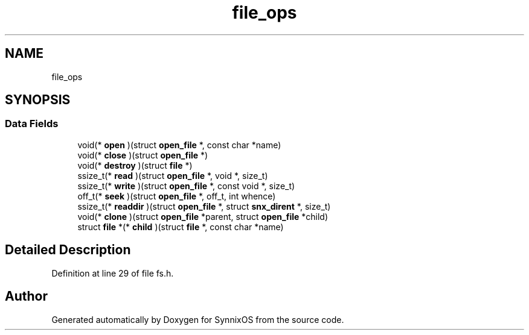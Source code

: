 .TH "file_ops" 3 "Sat Jul 24 2021" "SynnixOS" \" -*- nroff -*-
.ad l
.nh
.SH NAME
file_ops
.SH SYNOPSIS
.br
.PP
.SS "Data Fields"

.in +1c
.ti -1c
.RI "void(* \fBopen\fP )(struct \fBopen_file\fP *, const char *name)"
.br
.ti -1c
.RI "void(* \fBclose\fP )(struct \fBopen_file\fP *)"
.br
.ti -1c
.RI "void(* \fBdestroy\fP )(struct \fBfile\fP *)"
.br
.ti -1c
.RI "ssize_t(* \fBread\fP )(struct \fBopen_file\fP *, void *, size_t)"
.br
.ti -1c
.RI "ssize_t(* \fBwrite\fP )(struct \fBopen_file\fP *, const void *, size_t)"
.br
.ti -1c
.RI "off_t(* \fBseek\fP )(struct \fBopen_file\fP *, off_t, int whence)"
.br
.ti -1c
.RI "ssize_t(* \fBreaddir\fP )(struct \fBopen_file\fP *, struct \fBsnx_dirent\fP *, size_t)"
.br
.ti -1c
.RI "void(* \fBclone\fP )(struct \fBopen_file\fP *parent, struct \fBopen_file\fP *child)"
.br
.ti -1c
.RI "struct \fBfile\fP *(* \fBchild\fP )(struct \fBfile\fP *, const char *name)"
.br
.in -1c
.SH "Detailed Description"
.PP 
Definition at line 29 of file fs\&.h\&.

.SH "Author"
.PP 
Generated automatically by Doxygen for SynnixOS from the source code\&.
